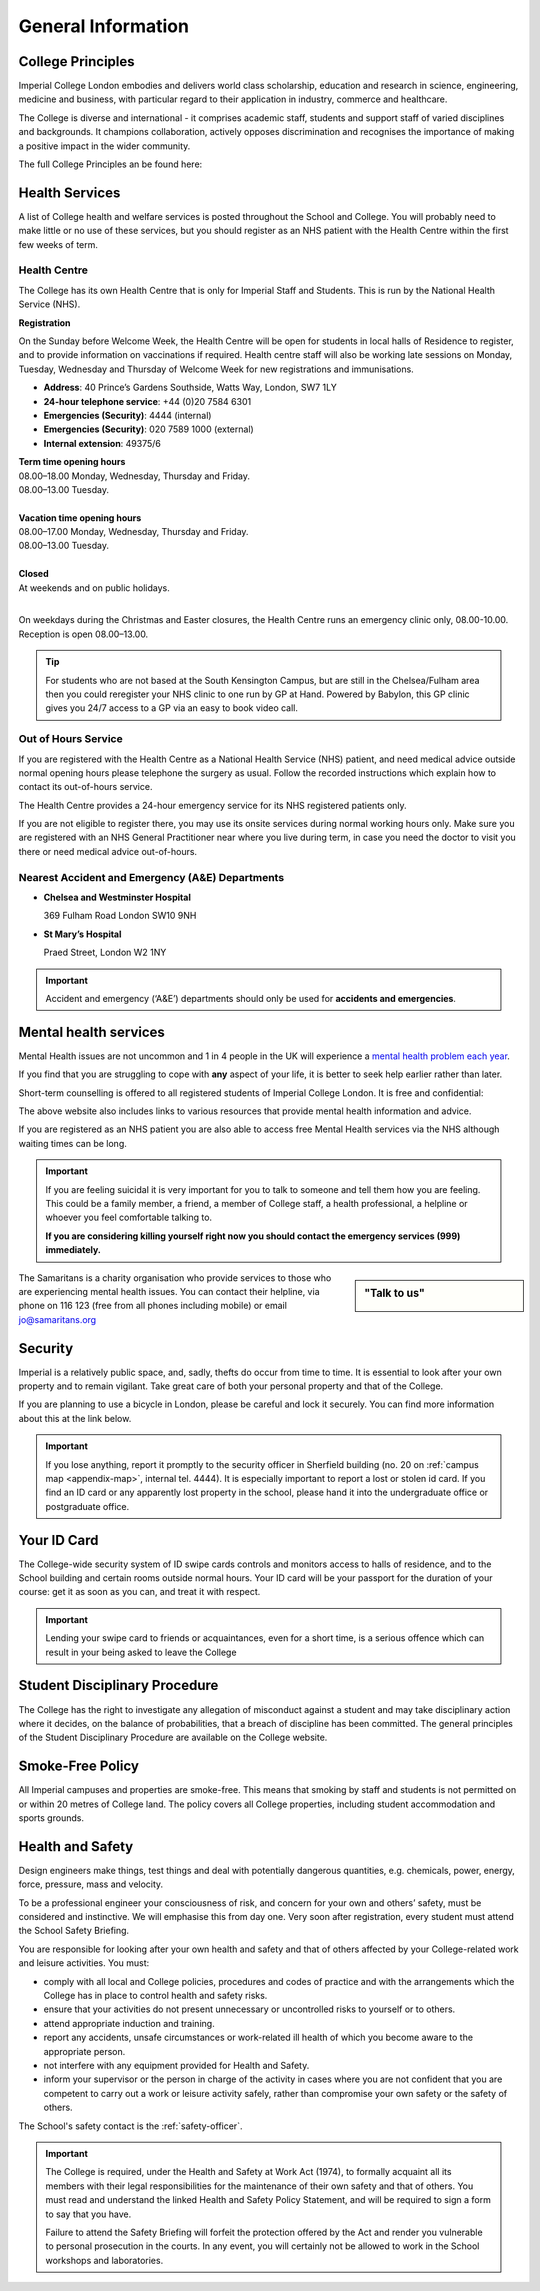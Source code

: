 ===================
General Information
===================

College Principles
==================

Imperial College London embodies and delivers world class scholarship, education and research in science, engineering, medicine and business, with particular regard to their application in industry, commerce and healthcare.

The College is diverse and international - it comprises academic staff, students and support staff of varied disciplines and backgrounds. It champions collaboration, actively opposes discrimination and recognises the importance of making a positive impact in the wider community.

The full College Principles an be found here:

.. button::
   :text: College Principles
   :link: https://www.imperial.ac.uk/students/our-principles/

Health Services
===============

A list of College health and welfare services is posted throughout the School and College. You will probably need to make little or no use of these services, but you should register as an NHS patient with the Health Centre within the first few weeks of term.

Health Centre
-------------

The College has its own Health Centre that is only for Imperial Staff and Students. This is run by the National Health Service (NHS).

**Registration**

On the Sunday before Welcome Week, the Health Centre will be open for students in local halls of Residence to register, and to provide information on vaccinations if required. Health centre staff will also be working late sessions on Monday, Tuesday, Wednesday and Thursday of Welcome Week for new registrations and immunisations.

- **Address**: 40 Prince’s Gardens Southside, Watts Way, London, SW7 1LY
- **24-hour telephone service**: +44 (0)20 7584 6301
- **Emergencies (Security)**: 4444 (internal)
- **Emergencies (Security)**: 020 7589 1000 (external)
- **Internal extension**: 49375/6

| **Term time opening hours**
| 08.00–18.00 Monday, Wednesday, Thursday and Friday.
| 08.00–13.00 Tuesday.
|
| **Vacation time opening hours**
| 08.00–17.00 Monday, Wednesday, Thursday and Friday.
| 08.00–13.00 Tuesday.
|
| **Closed**
| At weekends and on public holidays.
|

On weekdays during the Christmas and Easter closures, the Health Centre runs an emergency clinic only, 08.00-10.00. Reception is open 08.00–13.00.

.. button::
   :text: Find a Doctor
   :link: http://www.imperial.ac.uk/student-space/here-for-you/find-a-doctor/

.. button::
   :text: Health Centre website
   :link: https://www.imperialcollegehealthcentre.co.uk

.. button::
   :text: The National Health Service website
   :link: https://www.nhs.uk

.. tip:: For students who are not based at the South Kensington Campus, but are still in the Chelsea/Fulham area then you could reregister your NHS clinic to one run by GP at Hand. Powered by Babylon, this GP clinic gives you 24/7 access to a GP via an easy to book video call.

.. button::
   :text: GP at hand
   :link: https://www.gpathand.nhs.uk

Out of Hours Service
--------------------

If you are registered with the Health Centre as a National Health Service (NHS) patient, and need medical advice outside normal opening hours please telephone the surgery as usual. Follow the recorded instructions which explain how to contact its out-of-hours service.

The Health Centre provides a 24-hour emergency service for its NHS registered patients only.

If you are not eligible to register there, you may use its onsite services during normal working hours only. Make sure you are registered with an NHS General Practitioner near where you live during term, in case you need the doctor to visit you there or need medical advice out-of-hours.

Nearest Accident and Emergency (A&E) Departments
------------------------------------------------

- **Chelsea and Westminster Hospital**

  369 Fulham Road London SW10 9NH

- **St Mary’s Hospital**

  Praed Street, London W2 1NY

.. important:: Accident and emergency (‘A&E’) departments should only be used for **accidents and emergencies**.

Mental health services
======================

Mental Health issues are not uncommon and 1 in 4 people in the UK will experience a `mental health problem each year <#>`_.

.. todo:: The source for the reference above needs to be added.

If you find that you are struggling to cope with **any** aspect of your life, it is better to seek help earlier rather than later.

Short-term counselling is offered to all registered students of Imperial College London. It is free and confidential:

.. button::
   :text: College Counselling
   :link: http://www.imperial.ac.uk/counselling/

The above website also includes links to various resources that provide mental health information and advice.

If you are registered as an NHS patient you are also able to access free Mental Health services via the NHS although waiting times can be long.

.. important::
  If you are feeling suicidal it is very important for you to talk to someone and tell them how you are feeling. This could be a family member, a friend, a member of College staff, a health professional, a helpline or whoever you feel comfortable talking to.

  **If you are considering killing yourself right now you should contact the emergency services (999) immediately.**

.. sidebar:: "Talk to us"

  .. image:: _static/samaritans.jpg

The Samaritans is a charity organisation who provide services to those who are experiencing mental health issues. You can contact their helpline, via phone on 116 123 (free from all phones including mobile) or email jo@samaritans.org

.. button::
   :text: Samaritans website
   :link: https://www.samaritans.org

Security
========

Imperial is a relatively public space, and, sadly, thefts do occur from time to time. It is essential to look after your own property and to remain vigilant. Take great care of both your personal property and that of the College.

If you are planning to use a bicycle in London, please be careful and lock it securely. You can find more information about this at the link below.

.. button::
   :text: Information Security Policy
   :link: http://www.imperial.ac.uk/admin-services/secretariat/college-governance/charters/policies-regulations-and-codes-of-practice/information-security-/

.. important::
  If you lose anything, report it promptly to the security officer in Sherfield building (no. 20 on :ref:`campus map <appendix-map>`, internal tel. 4444). It is especially important to report a lost or stolen id card. If you find an ID card or any apparently lost property in the school, please hand it into the undergraduate office or postgraduate office.

.. button::
   :text: College Security website
   :link: http://www.imperial.ac.uk/estates-facilities/security/

.. button::
   :text: Securing your bike
   :link: http://www.imperial.ac.uk/estates-facilities

Your ID Card
============

The College-wide security system of ID swipe cards controls and monitors access to halls of residence, and to the School building and certain rooms outside normal hours. Your ID card will be your passport for the duration of your course: get it as soon as you can, and treat it with respect.

.. important:: Lending your swipe card to friends or acquaintances, even for a short time, is a serious offence which can result in your being asked to leave the College

.. button::
   :text: Contact the ID Card Office
   :link: mailto:id.card@imperial.ac.uk

.. image:: _static/id-card.jpg

Student Disciplinary Procedure
==============================

The College has the right to investigate any allegation of misconduct against a student and may take disciplinary action where it decides, on the balance of probabilities, that a breach of discipline has been committed. The general principles of the Student Disciplinary Procedure are available on the College website.

.. button::
   :text: Student Disciplinary Procedure
   :link: http://www.imperial.ac.uk/admin-services/secretariat/college-governance/charters/ordinances/students/

Smoke-Free Policy
=================

.. image:: _static/smoke-free.jpg

All Imperial campuses and properties are smoke-free. This means that smoking by staff and students is not permitted on or within 20 metres of College land. The policy covers all College properties, including student accommodation and sports grounds.

.. button::
   :text: Smoke-free
   :link: https://www.imperial.ac.uk/health-and-wellbeing/smoke-free-imperial/

Health and Safety
=================

Design engineers make things, test things and deal with potentially dangerous quantities, e.g. chemicals, power, energy, force, pressure, mass and velocity.

To be a professional engineer your consciousness of risk, and concern for your own and others’ safety, must be considered and instinctive. We will emphasise this from day one. Very soon after registration, every student must attend the School Safety Briefing.

You are responsible for looking after your own health and safety and that of others affected by your College-related work and leisure activities. You must:

- comply with all local and College policies, procedures and codes of practice and with the arrangements which the College has in place to control health and safety risks.

- ensure that your activities do not present unnecessary or uncontrolled risks to yourself or to others.

- attend appropriate induction and training.

- report any accidents, unsafe circumstances or work-related ill health of which you become aware to the appropriate person.

- not interfere with any equipment provided for Health and Safety.

- inform your supervisor or the person in charge of the activity in cases where you are not confident that you are competent to carry out a work or leisure activity safely, rather than compromise your own safety or the safety of others.

.. button::
   :text: College Health and Safety Policy
   :link: https://www.imperial.ac.uk/safety/safety-by-topic/safety-management/health-and-safety-policy-statement/

The School's safety contact is the :ref:`safety-officer`.

.. important::
  The College is required, under the Health and Safety at Work Act (1974), to formally acquaint all its members with their legal responsibilities for the maintenance of their own safety and that of others. You must read and understand the linked Health and Safety Policy Statement, and will be required to sign a form to say that you have.

  Failure to attend the Safety Briefing will forfeit the protection offered by the Act and render you vulnerable to personal prosecution in the courts. In any event, you will certainly not be allowed to work in the School workshops and laboratories.
